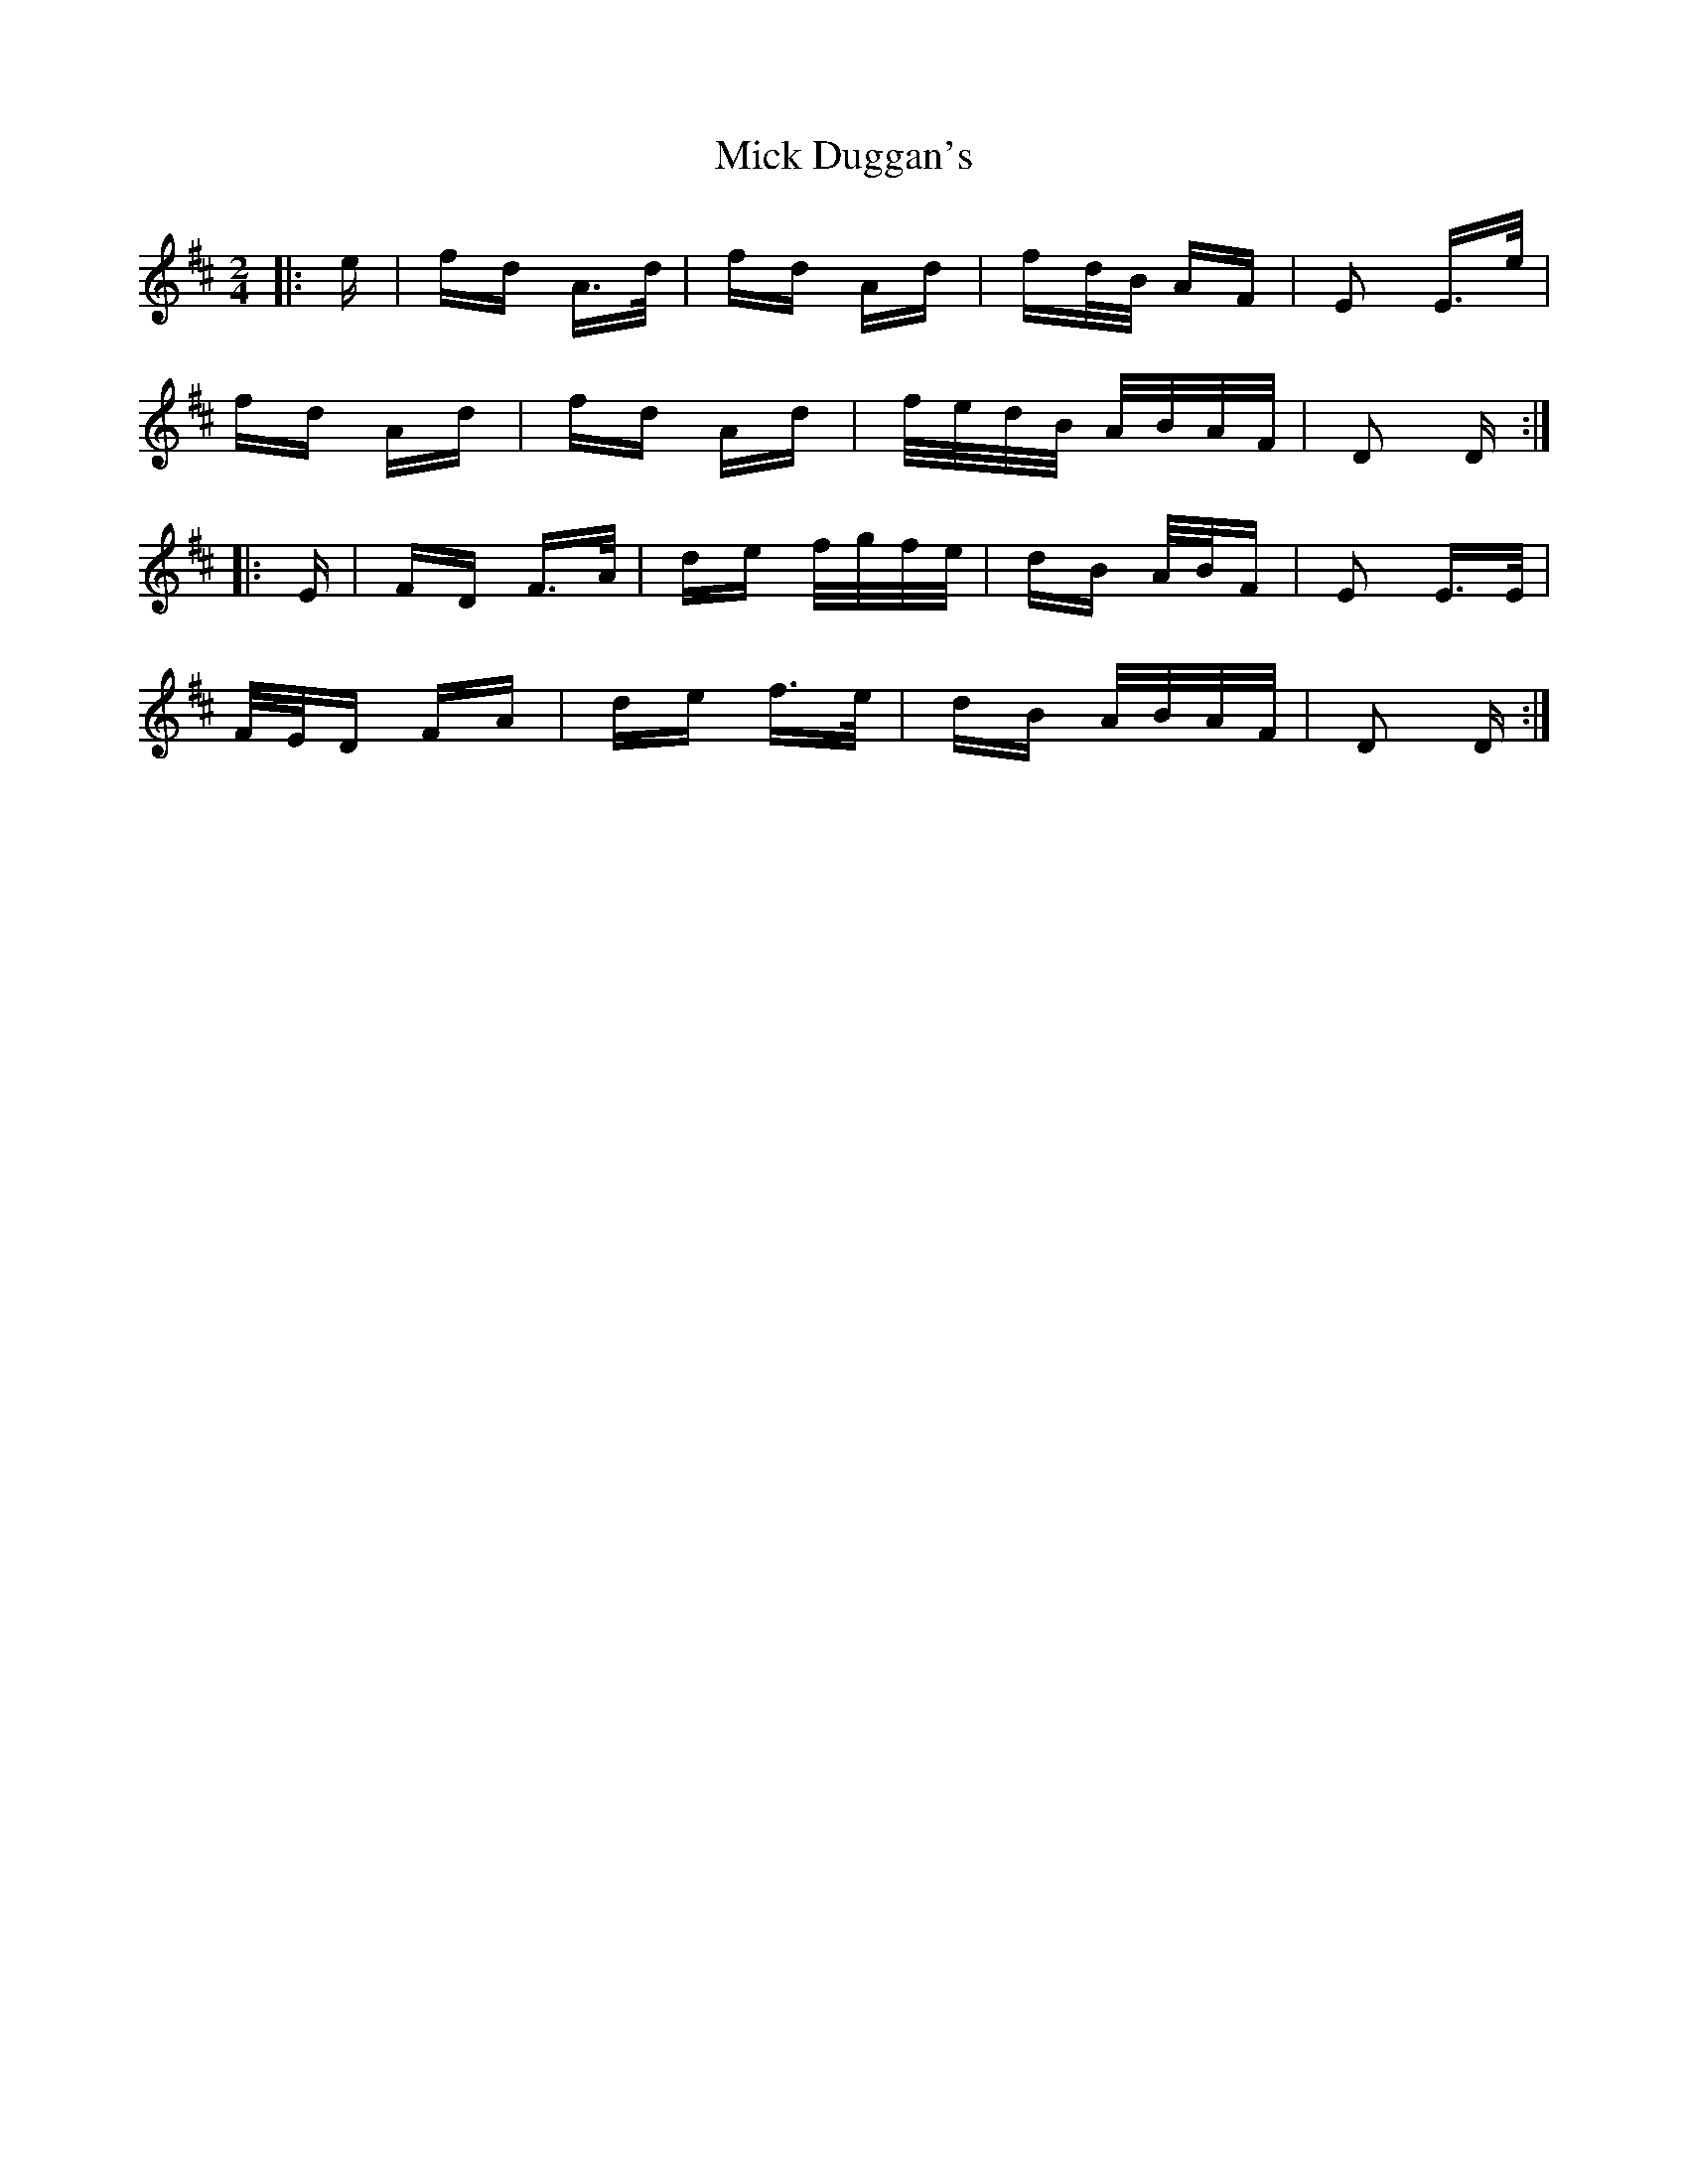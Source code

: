 X: 26571
T: Mick Duggan's
R: polka
M: 2/4
K: Dmajor
|:e|fd A>d|fd Ad|fd/B/ AF|E2 E>e|
fd Ad|fd Ad|f/e/d/B/ A/B/A/F/|D2 D:|
|:E|FD F>A|de f/g/f/e/|dB A/B/F|E2 E>E|
F/E/D FA|de f>e|dB A/B/A/F/|D2 D:|

